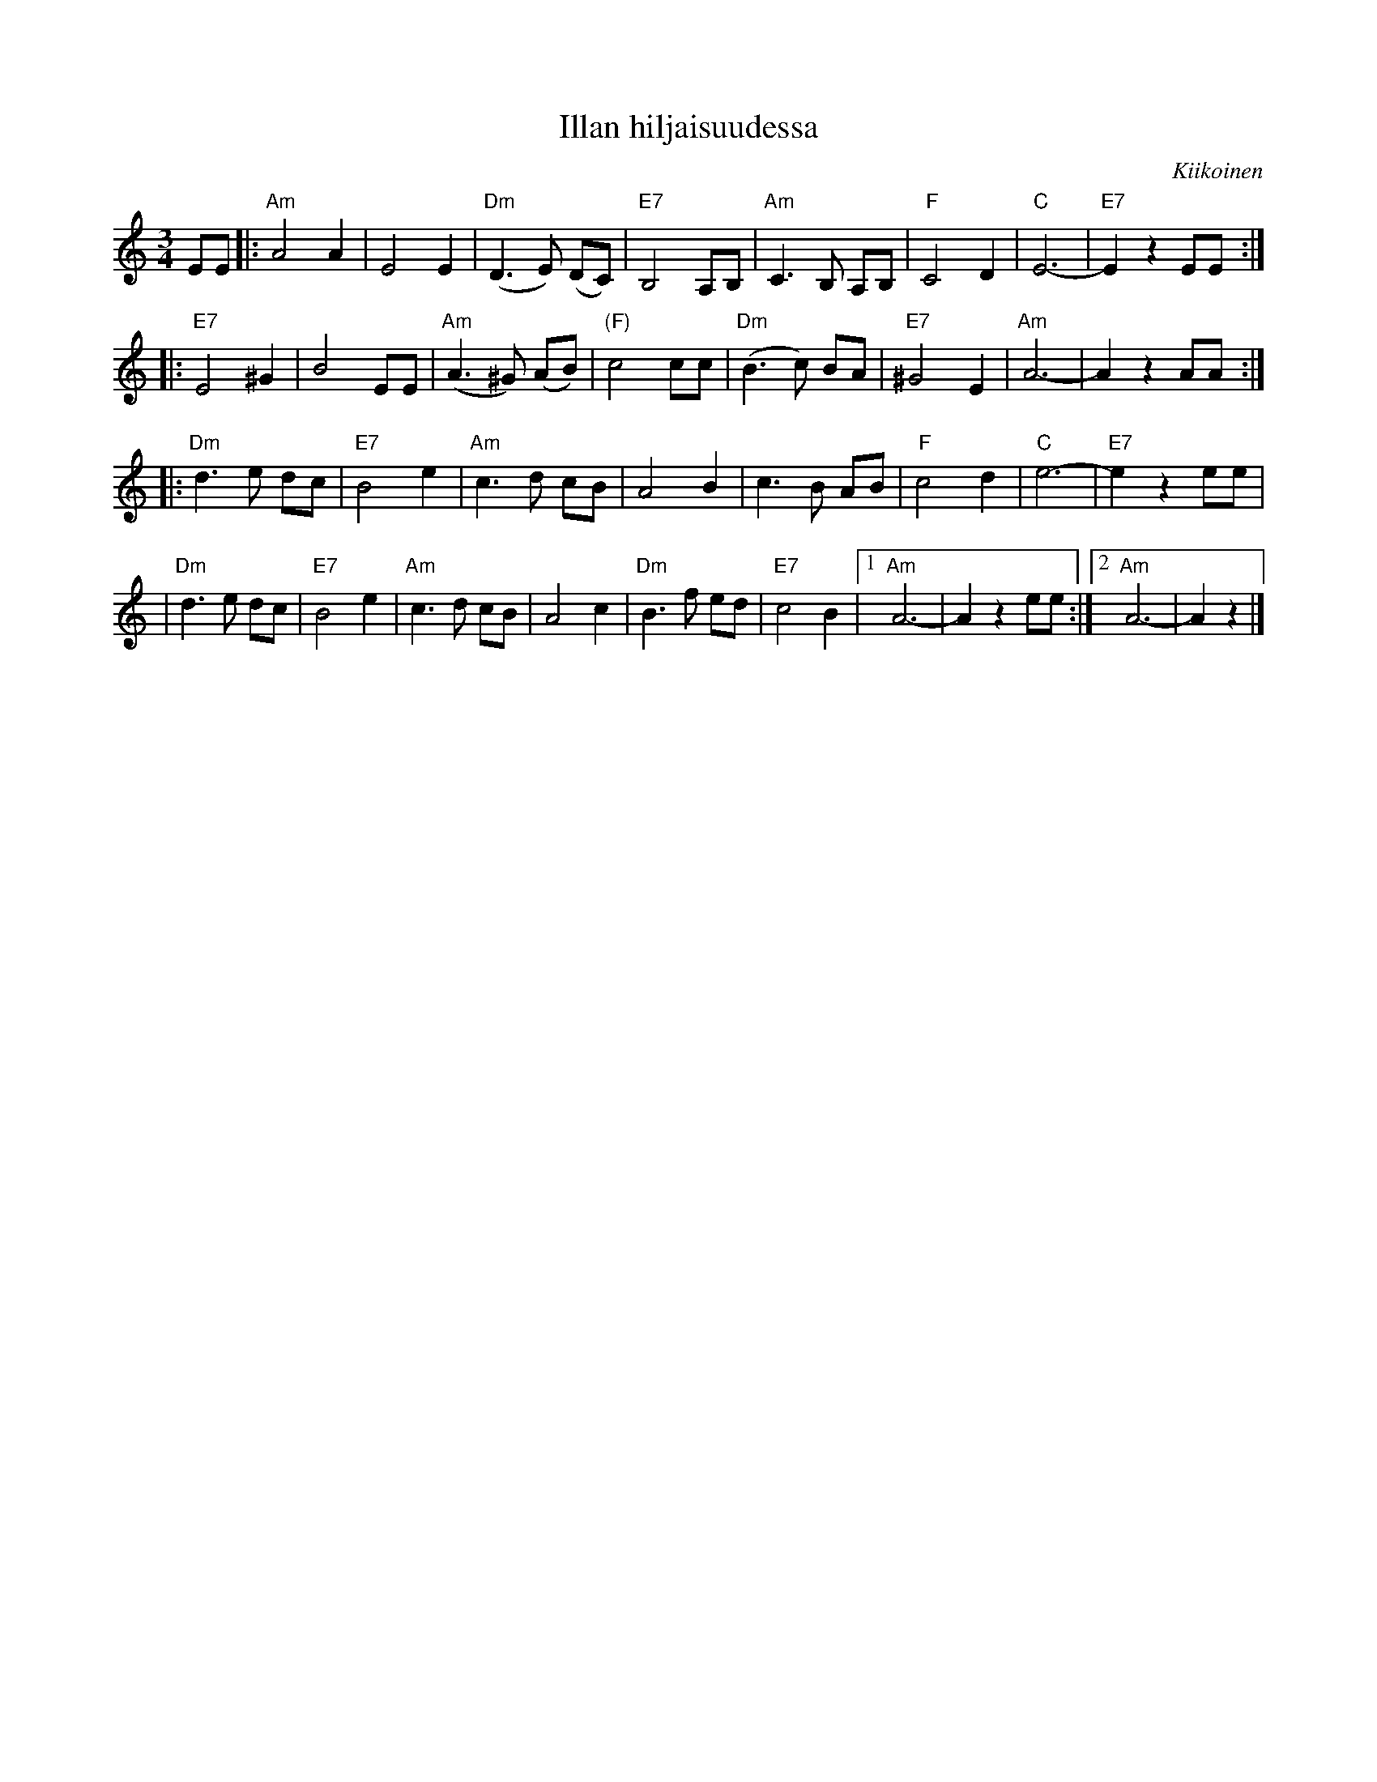 X: 1
T: Illan hiljaisuudessa
O: Kiikoinen
M: 3/4
L: 1/8
K: Am
EE \
|: "Am"A4   A2  |     E4  E2 | "Dm"(D3 E) (DC) |  "E7"B,4  A,B,\
|  "Am"C3B, A,B,|  "F"C4  D2 |  "C"E6-         |  "E7"E2z2 EE :|
|: "E7"E4   ^G2 |     B4  EE | "Am"(A3^G) (AB) | "(F)"c4   cc  \
|  "Dm"(B3c) BA | "E7"^G4 E2 | "Am"A6-         |      A2z2 AA :|
|: "Dm"d3e   dc | "E7"B4  e2 | "Am"c3d     cB  |      A4   B2 \
|      c3B   AB |  "F"c4  d2 |  "C"e6-         |  "E7"e2z2 ee |
|  "Dm"d3e   dc | "E7"B4  e2 | "Am"c3d     cB  |      A4   c2 \
|  "Dm"B3f   ed | "E7"c4  B2 |1 "Am"A6- | A2z2 ee :|2 "Am"A6- | A2z2 |]
